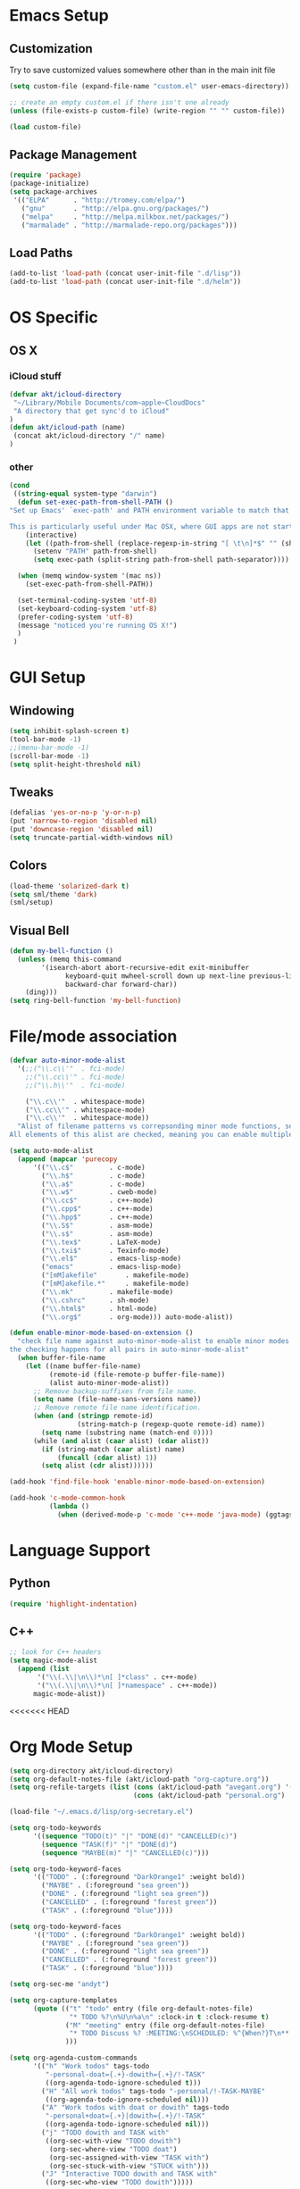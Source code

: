 * Emacs Setup
** Customization
Try to save customized values somewhere other than in the main init file
#+BEGIN_SRC emacs-lisp
(setq custom-file (expand-file-name "custom.el" user-emacs-directory))

;; create an empty custom.el if there isn't one already
(unless (file-exists-p custom-file) (write-region "" "" custom-file))

(load custom-file)
#+END_SRC

** Package Management
#+BEGIN_SRC emacs-lisp
(require 'package)
(package-initialize)
(setq package-archives
 '(("ELPA"      . "http://tromey.com/elpa/")
   ("gnu"       . "http://elpa.gnu.org/packages/")
   ("melpa"     . "http://melpa.milkbox.net/packages/")
   ("marmalade" . "http://marmalade-repo.org/packages")))
#+END_SRC
** Load Paths
#+BEGIN_SRC emacs-lisp
(add-to-list 'load-path (concat user-init-file ".d/lisp"))
(add-to-list 'load-path (concat user-init-file ".d/helm"))
#+END_SRC

* OS Specific
** OS X
*** iCloud stuff
#+BEGIN_SRC emacs-lisp
(defvar akt/icloud-directory
 "~/Library/Mobile Documents/com~apple~CloudDocs"
 "A directory that get sync'd to iCloud"
)
(defun akt/icloud-path (name)
 (concat akt/icloud-directory "/" name)
)
#+END_SRC
*** other
#+BEGIN_SRC emacs-lisp
  (cond
   ((string-equal system-type "darwin")
    (defun set-exec-path-from-shell-PATH ()
  "Set up Emacs' `exec-path' and PATH environment variable to match that used by the user's shell.

  This is particularly useful under Mac OSX, where GUI apps are not started from a shell."
      (interactive)
      (let ((path-from-shell (replace-regexp-in-string "[ \t\n]*$" "" (shell-command-to-string "$SHELL --login -i -c 'echo $PATH'"))))
        (setenv "PATH" path-from-shell)
        (setq exec-path (split-string path-from-shell path-separator))))

    (when (memq window-system '(mac ns))
      (set-exec-path-from-shell-PATH))

    (set-terminal-coding-system 'utf-8)
    (set-keyboard-coding-system 'utf-8)
    (prefer-coding-system 'utf-8)
    (message "noticed you're running OS X!")
    )
   )
#+END_SRC
* GUI Setup
** Windowing
#+BEGIN_SRC emacs-lisp
(setq inhibit-splash-screen t)
(tool-bar-mode -1)
;;(menu-bar-mode -1)
(scroll-bar-mode -1)
(setq split-height-threshold nil)
#+END_SRC
** Tweaks
#+BEGIN_SRC emacs-lisp
(defalias 'yes-or-no-p 'y-or-n-p)
(put 'narrow-to-region 'disabled nil)
(put 'downcase-region 'disabled nil)
(setq truncate-partial-width-windows nil)
#+END_SRC
** Colors
#+BEGIN_SRC emacs-lisp
(load-theme 'solarized-dark t)
(setq sml/theme 'dark)
(sml/setup)
#+END_SRC
** Visual Bell
#+BEGIN_SRC emacs-lisp
(defun my-bell-function ()
  (unless (memq this-command
    	'(isearch-abort abort-recursive-edit exit-minibuffer
              keyboard-quit mwheel-scroll down up next-line previous-line
              backward-char forward-char))
    (ding)))
(setq ring-bell-function 'my-bell-function)
#+END_SRC

* File/mode association
#+BEGIN_SRC emacs-lisp
(defvar auto-minor-mode-alist
  '(;;("\\.c\\'"  . fci-mode)
    ;;("\\.cc\\'" . fci-mode)
    ;;("\\.h\\'"  . fci-mode)

    ("\\.c\\'"  . whitespace-mode)
    ("\\.cc\\'" . whitespace-mode)
    ("\\.c\\'"  . whitespace-mode))
  "Alist of filename patterns vs correpsonding minor mode functions, see `auto-mode-alist'
All elements of this alist are checked, meaning you can enable multiple minor modes for the same regexp.")

(setq auto-mode-alist
  (append (mapcar 'purecopy
      '(("\\.c$"		 . c-mode)
        ("\\.h$"		 . c-mode)
        ("\\.a$"		 . c-mode)
        ("\\.w$"		 . cweb-mode)
        ("\\.cc$"		 . c++-mode)
        ("\\.cpp$"		 . c++-mode)
        ("\\.hpp$"		 . c++-mode)
        ("\\.S$"		 . asm-mode)
        ("\\.s$"		 . asm-mode)
        ("\\.tex$"		 . LaTeX-mode)
        ("\\.txi$"		 . Texinfo-mode)
        ("\\.el$"		 . emacs-lisp-mode)
        ("emacs"		 . emacs-lisp-mode)
        ("[mM]akefile"		 . makefile-mode)
        ("[mM]akefile.*"	 . makefile-mode)
        ("\\.mk"		 . makefile-mode)
        ("\\.cshrc"		 . sh-mode)
        ("\\.html$"		 . html-mode)
        ("\\.org$"		 . org-mode))) auto-mode-alist))

(defun enable-minor-mode-based-on-extension ()
  "check file name against auto-minor-mode-alist to enable minor modes
the checking happens for all pairs in auto-minor-mode-alist"
  (when buffer-file-name
    (let ((name buffer-file-name)
          (remote-id (file-remote-p buffer-file-name))
          (alist auto-minor-mode-alist))
      ;; Remove backup-suffixes from file name.
      (setq name (file-name-sans-versions name))
      ;; Remove remote file name identification.
      (when (and (stringp remote-id)
                 (string-match-p (regexp-quote remote-id) name))
        (setq name (substring name (match-end 0))))
      (while (and alist (caar alist) (cdar alist))
        (if (string-match (caar alist) name)
            (funcall (cdar alist) 1))
        (setq alist (cdr alist))))))

(add-hook 'find-file-hook 'enable-minor-mode-based-on-extension)

(add-hook 'c-mode-common-hook
          (lambda ()
            (when (derived-mode-p 'c-mode 'c++-mode 'java-mode) (ggtags-mode 1))))

#+END_SRC
* Language Support
** Python
#+BEGIN_SRC emacs-lisp
(require 'highlight-indentation)
#+END_SRC
** C++
#+BEGIN_SRC emacs-lisp
;; look for C++ headers
(setq magic-mode-alist
  (append (list  
       '("\\(.\\|\n\\)*\n[ ]*class" . c++-mode)
       '("\\(.\\|\n\\)*\n[ ]*namespace" . c++-mode))
      magic-mode-alist))
#+END_SRC

<<<<<<< HEAD
* Org Mode Setup
#+BEGIN_SRC emacs-lisp
  (setq org-directory akt/icloud-directory)
  (setq org-default-notes-file (akt/icloud-path "org-capture.org"))
  (setq org-refile-targets (list (cons (akt/icloud-path "avegant.org") '(:maxlevel . 2))
                                 (cons (akt/icloud-path "personal.org") '(:maxlevel . 2))))

  (load-file "~/.emacs.d/lisp/org-secretary.el")

  (setq org-todo-keywords
        '((sequence "TODO(t)" "|" "DONE(d)" "CANCELLED(c)")
          (sequence "TASK(f)" "|" "DONE(d)")
          (sequence "MAYBE(m)" "|" "CANCELLED(c)")))

  (setq org-todo-keyword-faces
        '(("TODO" . (:foreground "DarkOrange1" :weight bold))
          ("MAYBE" . (:foreground "sea green"))
          ("DONE" . (:foreground "light sea green"))
          ("CANCELLED" . (:foreground "forest green"))
          ("TASK" . (:foreground "blue"))))

  (setq org-todo-keyword-faces
        '(("TODO" . (:foreground "DarkOrange1" :weight bold))
          ("MAYBE" . (:foreground "sea green"))
          ("DONE" . (:foreground "light sea green"))
          ("CANCELLED" . (:foreground "forest green"))
          ("TASK" . (:foreground "blue"))))

  (setq org-sec-me "andyt")

  (setq org-capture-templates
        (quote (("t" "todo" entry (file org-default-notes-file)
                 "* TODO %?\n%U\n%a\n" :clock-in t :clock-resume t)
                ("M" "meeting" entry (file org-default-notes-file)
                 "* TODO Discuss %? :MEETING:\nSCHEDULED: %^{When?}T\n** Who\n   - [ ] %(eval 'org-sec-me)\n** Agenda\n   - [ ] item1\n   - [ ] item2\n** Discussion\n** Actions\n   - [ ] action1\n   - [ ] action2\n")
                )))

  (setq org-agenda-custom-commands
        '(("h" "Work todos" tags-todo
           "-personal-doat={.+}-dowith={.+}/!-TASK"
           ((org-agenda-todo-ignore-scheduled t)))
          ("H" "All work todos" tags-todo "-personal/!-TASK-MAYBE"
           ((org-agenda-todo-ignore-scheduled nil)))
          ("A" "Work todos with doat or dowith" tags-todo
           "-personal+doat={.+}|dowith={.+}/!-TASK"
           ((org-agenda-todo-ignore-scheduled nil)))
          ("j" "TODO dowith and TASK with"
           ((org-sec-with-view "TODO dowith")
            (org-sec-where-view "TODO doat")
            (org-sec-assigned-with-view "TASK with")
            (org-sec-stuck-with-view "STUCK with")))
          ("J" "Interactive TODO dowith and TASK with"
           ((org-sec-who-view "TODO dowith")))))

#+END_SRC
* Non-standard Features
** Git
#+BEGIN_SRC emacs-lisp
(setq magit-last-seen-setup-instructions "1.4.0")
#+END_SRC
** Fill Column
#+BEGIN_SRC emacs-lisp
(require 'fill-column-indicator)
;;(setq fci-rule-color "darkblue")
;;(setq-default fci-rule-column 80)
;;(setq fill-column 80)
#+END_SRC
** Whitespace and Tabs
#+BEGIN_SRC emacs-lisp
(require 'whitespace)
(setq whitespace-style '(face empty lines-tail trailing))

(setq default-tab-width 4)
(setq-default indent-tabs-mode nil)
#+END_SRC

** Parenthesis Matching
#+BEGIN_SRC emacs-lisp
(defun match-paren (arg)
  "Go to the matching paren if on a paren; otherwise insert %."
  (interactive "p")
  (cond ((looking-at "\\s\(") (forward-list 1) (backward-char 1))
        ((looking-at "\\s\)") (forward-char 1) (backward-list 1))
        (t (self-insert-command (or arg 1)))))

(global-set-key "%" 'match-paren)
#+END_SRC
** Helm
#+BEGIN_SRC emacs-lisp
(require 'helm)
;;(require 'helm-config)
;;(require 'helm-match-plugin)
#+END_SRC

** Occur Mode
#+BEGIN_SRC emacs-lisp
;; Alex Schroeder [http://www.emacswiki.org/cgi-bin/wiki/OccurBuffer]
(defun isearch-occur ()
  "*Invoke `occur' from within isearch."
  (interactive)
  (let ((case-fold-search isearch-case-fold-search))
    (occur (if isearch-regexp isearch-string (regexp-quote isearch-string)))))
#+END_SRC

** ECB
#+BEGIN_SRC ignore-emacs-lisp
(require 'ecb)
;;(require 'ecb-autoloads)
(setq ecb-compile-window-height 12)
#+END_SRC

** Reload Init File
#+BEGIN_SRC emacs-lisp
(defun reload-init-file ()
  "Reload Emacs initialization without quitting."
  (interactive)
  (org-babel-load-file "~/.emacs.d/init.org")
)
#+END_SRC
* Keyboard Bindings
** Key Chords
#+BEGIN_SRC emacs-lisp
(require 'key-chord)
(key-chord-mode 1)
(key-chord-define-global "FF" 'clang-format)
#+END_SRC
** Org Mode
#+BEGIN_SRC emacs-lisp
(define-key global-map (kbd "C-c o c") 'org-capture)

(defun akt/visit-org-captures ()
 (interactive)
 (find-file org-default-notes-file)
)
(define-key global-map (kbd "C-c o C") 'akt/visit-org-captures)
#+END_SRC
** Other
#+BEGIN_SRC emacs-lisp
(global-set-key (kbd "C-x g") 'magit-status)
(define-key isearch-mode-map (kbd "C-o") 'isearch-occur)
(when (require 'clang-format nil 'noerror)
  (global-set-key (kbd "C-c f |") 'clang-format-region)
  (global-set-key (kbd "C-c f b") 'clang-format-buffer))

;;(global-set-key (kbd "C-:") 'ac-complete-with-helm)
;;(define-key ac-complete-mode-map (kbd "C-:") 'ac-complete-with-helm)
;;(global-set-key (kbd "C-x C-f") 'helm-find-files)


(global-set-key "\C-cw" 'org-sec-set-with)
(global-set-key "\C-cW" 'org-sec-set-where)
(global-set-key "\C-cd" 'org-sec-set-dowith)
(global-set-key "\C-cD" 'org-sec-set-doat)
(global-set-key "\C-cj" 'org-sec-tag-entry)
(global-set-key "\C-ca" 'org-agenda)

(require 'cl) ;; for lexical-let
(defun ignore-error-wrapper (fn)
  "Funtion return new function that ignore errors.
   The function wraps a function with `ignore-errors' macro."
  (lexical-let ((fn fn))
    (lambda ()
      (interactive)
      (ignore-errors
        (funcall fn)))))

(global-set-key [s-left] (ignore-error-wrapper 'windmove-left))
(global-set-key [s-right] (ignore-error-wrapper 'windmove-right))
(global-set-key [s-up] (ignore-error-wrapper 'windmove-up))
(global-set-key [s-down] (ignore-error-wrapper 'windmove-down))
#+END_SRC
